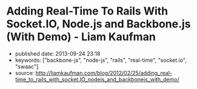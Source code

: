 * Adding Real-Time To Rails With Socket.IO, Node.js and Backbone.js (With Demo) - Liam Kaufman
  :PROPERTIES:
  :CUSTOM_ID: adding-real-time-to-rails-with-socket.io-node.js-and-backbone.js-with-demo---liam-kaufman
  :END:

- published date: 2013-09-24 23:18
- keywords: ["backbone-js", "node-js", "rails", "real-time", "socket.io", "swaac"]
- source: http://liamkaufman.com/blog/2012/02/25/adding_real-time_to_rails_with_socket.IO_nodejs_and_backbonejs_with_demo/

#+BEGIN_QUOTE
  * Adding Real-Time to Rails With Socket.IO, Node.js and Backbone.js (With Demo)
    :PROPERTIES:
    :CUSTOM_ID: adding-real-time-to-rails-with-socket.io-node.js-and-backbone.js-with-demo
    :CLASS: entry-title
    :END:

  Feb 25th, 2012

  [[http://node-chatty.herokuapp.com/chatty][[[/images/chatty-screen.png]]]]

  UPDATE: see my [[/blog/2013/02/27/adding-real-time-to-a-restful-rails-app/][new article on adding real-time to your Rails application]].

  Despite the [[http://gilesbowkett.blogspot.in/2012/02/rails-went-off-rails-why-im-rebuilding.html][recent distaste for Rails]], I still think its a nice framework for developing websites (e.g. devise & active record). However, if you want real-time communication Socket.IO and Node.js seem to be the best options. If you already have an existing Rails application porting the entire application to Node.js is likely not on option. Fortunately, it is relatively easy to use Rails to serve your client-side Socket.IO web application, while Node.js and Socket.IO are used for real-time communication. The primary goal of this article is to show one method of integrating a real-time application, that is slightly more complex than a todo app, with Rails. Thus, I created Chatty, a simple chat room web application that allows a user to see all the messages in the chat room, or filter the messages by user. [[http://twitter.github.com/bootstrap/index.html][Twitter's Bootstrap]] was used for the CSS and modal dialogue.

  [[https://github.com/liamks/Chatty][Code on Github]]

  Rather than explain the code step-by-step, I'll provide a high level overview of:

  - File organization
  - JavaScript Templates and EJS
  - Application Archicture and Publish/Subscribe
  - Module Architecture
  - Deploying to Heroku

  ** File Organization
     :PROPERTIES:
     :CUSTOM_ID: file-organization
     :END:

  The entire client-side Backbone.js application is within =app/assets/javascripts=. Using a JavaScript manifest file (=backboneApp.js=) all of the application's JavaScript files are specified.

  Manifest file (app/assets/javasripts/bacboneApp.js)

  #+BEGIN_EXAMPLE
      //= require jquery
      //= require bootstrap
      //= require underscore
      //= require backbone
      //= require socket.io
      //= require app
  #+END_EXAMPLE

  The Backbone application is within the =app= folder, which also has a manifest file. The manifest files describe all the JavaScript files that comprise the application. Within the application's html file only a single line of code is needed to include the manifest file: ==javascript_include_tag "backboneApp"= (haml for templating). The actual organization of the files is as follows:

  app/assets

  #+BEGIN_EXAMPLE
      javascripts
      ├── app
      │   ├── index.js
      │   ├── launch.js.coffee
      │   ├── main.js.coffee
      │   ├── modules
      │   │   ├── index.js
      │   │   ├── loadModule.js.coffee
      │   │   ├── messageModule.js.coffee
      │   │   ├── socketModule.js.coffee
      │   │   └── userModule.js.coffee
      │   └── templates
      │       ├── message.jst.ejs
      │       ├── modal.jst.ejs
      │       └── user.jst.ejs
      ├── application.js
      ├── backboneApp.js
      └── backbone_app.js.coffee
  #+END_EXAMPLE

  =main.js.coffee= is where the app object is defined, while `launch.js.coffee` is called last, after all the files have loaded, to launch the Backbone.js application. Each module, which might contain models, collections and views, are stored within the modules folder. The module structure was modelled after [[http://tbranyen.github.com/backbone-boilerplate/][Backbone Boilerplate]].

  ** JavaScript Templates and EJS
     :PROPERTIES:
     :CUSTOM_ID: javascript-templates-and-ejs
     :END:

  To take full advantage of the asset pipeline it seems as if Sam Stephenson's excellent [[https://github.com/sstephenson/ruby-ejs][EJS Gem]] was the most hassle free approach for JavaScript templates. Both the 'ejs' and 'jst' extensions are require for the EJS gem to compile the template, and include it within a JavaScript file. Access to the template is done with the global =JST= object.

  ** Application Architecture - Publish/Subscribe
     :PROPERTIES:
     :CUSTOM_ID: application-architecture---publishsubscribe
     :END:

  Before creating the application I decided to forgo the use of asynchronous module definition (AMD) and use a publish/subscribe (pub/sub) architecture ([[http://addyosmani.com/resources/essentialjsdesignpatterns/book/#detailedobserver][see Addy Osmani's description of Pub/Sub]]). Specifically, each module is wrapped in an [[http://benalman.com/news/2010/11/immediately-invoked-function-expression/][immediately-invoked function expression]], and within each module functions can attach themselves to events (subscribe), or trigger events (publish). Using this approach the applcation's only global variable is =app= which contains a copy of Backbone's event object.

  To reiterate none of the modules call methods from other modules, all communication occurs with pub/sub. This design pattern was a pleasure to use; adding new functionality often required simply subscribing to events! I found that my code stayed much cleaner than previous attemps with Backbone.js.

  ** Module Architecture
     :PROPERTIES:
     :CUSTOM_ID: module-architecture
     :END:

  The application is comprised of two types of modules, those that contain Backbone.js code (messageModule, userModule), and one that contains the Socket.IO code (socketModule). If either the messageModule, or the userModule, require content from Socket.IO they subscribe to events that the socketModule trigger. Likewise, Socket.IO messages sent to the server are the result of the socketModule suscribing to events triggered by the messageModule and userModule.

  Below is an example module that contains skeleton code for an additional Backbone.js module. The ExampleModule class is used to glue all the Backbone.js objects together. In this case their is only one, the ExampleView, in Chatty's MessageModule there are two distinct views instantiated within its MessageModule object.

  Example Module

  #+BEGIN_EXAMPLE
      ExampleModel = Backbone.Model.extend()

      ExampleCollection = Backbone.Collection.extend
        model: ExampleModel

      # View for a single model
      ExampleView = Backbone.View.extend
        render: () ->
          @$el.html app.template 'example', @model.toJSON()
          @$el

      # View for a collection of models
      ExamplesView = Backbone.View.extend
        initialize: () ->
          @collection = new ExampleCollection()
          @collection.on 'add', @addExample, @
          @eventHandlers()

        eventHandlers: () ->
          # Subscribe to the app-wide event 'new-example'. When
          # the event is called, the call-back function is provided
          # with an example model, which is then added to the collection.
          app.events.on 'new-example', (example) =>
            @collection.add example

        addExample: (example) ->
          exampleView = new ExampleView
            model: example
          @$el.append exampleView.render()

      class ExampleModule
        constructor: () ->
          @examplesView = new ExamplesView()

      new ExampleView()
  #+END_EXAMPLE

  ** Deploying Node.js and Rails App to Heroku
     :PROPERTIES:
     :CUSTOM_ID: deploying-node.js-and-rails-app-to-heroku
     :END:

  *** Deploying the Node.js server
      :PROPERTIES:
      :CUSTOM_ID: deploying-the-node.js-server
      :END:

  Heroku requires the following code to create the Socket.IO server and listen for connections (note that Heroku doesn't support websockets):

  Socket.IO server

  #+BEGIN_EXAMPLE
      var app = require('http').createServer();
      var io = require('socket.io');

      io = io.listen(app);
      io.configure(function(){
        io.set("transports", ["xhr-polling"]);
        io.set("polling duration", 10);
        io.set("close timeout", 10);
        io.set("log level", 1);
      })

      io.sockets.on('connection', function (socket) {}
      var port = process.env.PORT || 5001;
      app.listen(port);
  #+END_EXAMPLE

  Unfortunately, Heroku's documentation only contains fragments of the above code. The above code, along with deploying instructions, is posted across several pages: [[http://devcenter.heroku.com/articles/node-js][getting started with Node.js on Heroku/Cedar]] and [[http://devcenter.heroku.com/articles/using-socket-io-with-node-js-on-heroku][using Socket.IO with Node.js on Heroku]]. The `close timeout` option was added since the default 25 seconds made the chat app seem buggy (a user would log out but other users would seem them logged in for 25 seconds).

  *** Deploying the Rails app
      :PROPERTIES:
      :CUSTOM_ID: deploying-the-rails-app
      :END:

  Deploying a Rails application is relatively well documented, but I thought I'd provide a few additional tips.

  The URL for the production and development Socket.IO server differ. To accommodate this the Backbone.js app makes an Ajax request to the Rails app and gets the URL of the Socket.IO server along with a unique id for the current user. The Rails app can serve a different Socket.IO URL depending on whether it is currently in production or development.

  The other thing that might be new for nacent Rail's developers is the inclusion of the =response.headers= code in the show method, this tells the browser to cache the Backbone.js app for 25,300 seconds.

  Controller associated with Backbone.js App

  #+BEGIN_EXAMPLE
      class BackboneAppController < ApplicationController
        layout 'backboneApp'
        respond_to :html, :json
        def show
          response.headers['Cache-Control'] = 'public, max-age=25300' if Rails.env.production?
        end

        def user_info
          respond_with({
              'uuid' => UUIDTools::UUID.random_create.to_s,
              'socketURL' => self.get_socket_url
          })
        end

        protected
        def get_socket_url
          Rails.env.production? ? "http://chatty-server.herokuapp.com/" : "http://0.0.0.0:5001"
        end
      end
  #+END_EXAMPLE

  In order for Heroku to manage the asset pipeline your application must be [[http://devcenter.heroku.com/articles/rails3][deployed to Heroku Cedar's stack]]. Unfortunately the Cedar stack doesn't include Varnish caching, requiring you to enable caching via [[http://devcenter.heroku.com/articles/memcache#deploying_to_heroku][memcache and the dalli gem]]. I found that deploying a new version would not necessarily clear the cache and and I had to do it manually (connect to console: =heroku run console=):

  Clearing the cache

  #+BEGIN_EXAMPLE
      dc = Dalli::Client.new('localhost:11211')
      dc.flush_all
  #+END_EXAMPLE

  ** Final Thoughts
     :PROPERTIES:
     :CUSTOM_ID: final-thoughts
     :END:

  Relying entirely on pub/sub to communicate between modules worked really well in this application, but I wonder if it would scale to a larger application? I'd also be curious to know how other developers are combining Backbone apps with Rails, I suspect there are a number of ways to do it.

  [[https://github.com/liamks/Chatty][Code on Github]]

  Posted by Liam Kaufman Feb 25th, 2012
#+END_QUOTE
